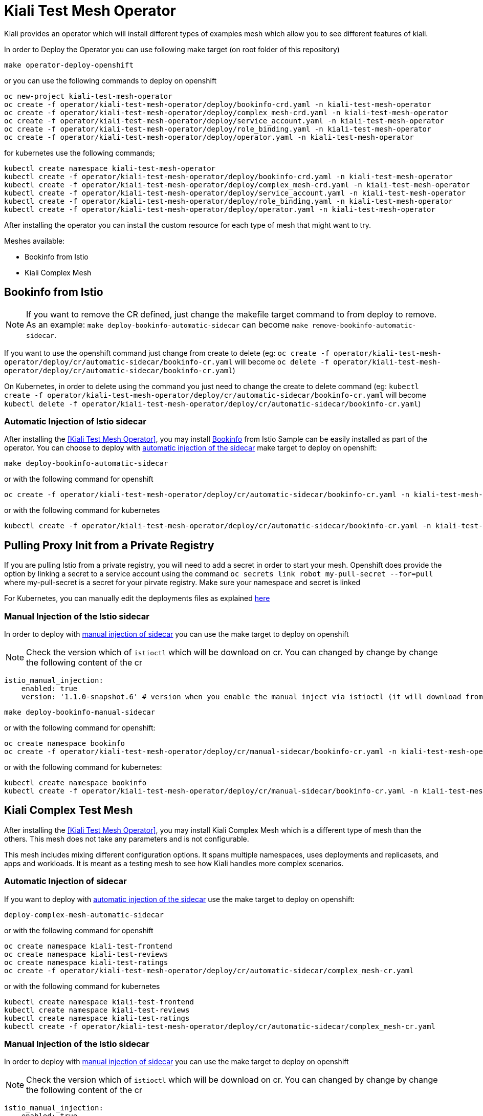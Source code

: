 = Kiali Test Mesh Operator

Kiali provides an operator which will install different types of examples mesh which allow you to see different features of kiali.

In order to Deploy the Operator you can use following make target (on root folder of this repository)

[source,shell]
----
make operator-deploy-openshift
----

or you can use the following commands to deploy on openshift


[source,shell]
----
oc new-project kiali-test-mesh-operator
oc create -f operator/kiali-test-mesh-operator/deploy/bookinfo-crd.yaml -n kiali-test-mesh-operator
oc create -f operator/kiali-test-mesh-operator/deploy/complex_mesh-crd.yaml -n kiali-test-mesh-operator
oc create -f operator/kiali-test-mesh-operator/deploy/service_account.yaml -n kiali-test-mesh-operator
oc create -f operator/kiali-test-mesh-operator/deploy/role_binding.yaml -n kiali-test-mesh-operator
oc create -f operator/kiali-test-mesh-operator/deploy/operator.yaml -n kiali-test-mesh-operator
----

for kubernetes use the following commands;

[source,shell]
----
kubectl create namespace kiali-test-mesh-operator
kubectl create -f operator/kiali-test-mesh-operator/deploy/bookinfo-crd.yaml -n kiali-test-mesh-operator
kubectl create -f operator/kiali-test-mesh-operator/deploy/complex_mesh-crd.yaml -n kiali-test-mesh-operator
kubectl create -f operator/kiali-test-mesh-operator/deploy/service_account.yaml -n kiali-test-mesh-operator
kubectl create -f operator/kiali-test-mesh-operator/deploy/role_binding.yaml -n kiali-test-mesh-operator
kubectl create -f operator/kiali-test-mesh-operator/deploy/operator.yaml -n kiali-test-mesh-operator
----

After installing the operator you can install the custom resource for each type of mesh that might want to try.

Meshes available:

- Bookinfo from Istio
- Kiali Complex Mesh


== Bookinfo from Istio 

[NOTE]
If you want to remove the CR defined, just change the makefile target command to from deploy to remove. As an example: `make deploy-bookinfo-automatic-sidecar` can become `make remove-bookinfo-automatic-sidecar`. 

If you want to use the openshift command just change from create to delete (eg: `oc create -f operator/kiali-test-mesh-operator/deploy/cr/automatic-sidecar/bookinfo-cr.yaml` will become `oc delete -f operator/kiali-test-mesh-operator/deploy/cr/automatic-sidecar/bookinfo-cr.yaml`)

On Kubernetes, in order to delete using the command you just need to change the create to delete command (eg: `kubectl create -f operator/kiali-test-mesh-operator/deploy/cr/automatic-sidecar/bookinfo-cr.yaml` will become `kubectl delete -f operator/kiali-test-mesh-operator/deploy/cr/automatic-sidecar/bookinfo-cr.yaml`)


=== Automatic Injection of Istio sidecar

After installing the <<Kiali Test Mesh Operator>>, you may install link:https://preliminary.istio.io/docs/examples/bookinfo/[Bookinfo] from Istio Sample  can be easily installed as part of the operator. You can choose to deploy with link:https://istio.io/docs/setup/kubernetes/sidecar-injection/#automatic-sidecar-injection[automatic injection of the sidecar] make target to deploy on openshift:

[source,shell]
----
make deploy-bookinfo-automatic-sidecar
----

or with the following command for openshift

[source,shell]
----
oc create -f operator/kiali-test-mesh-operator/deploy/cr/automatic-sidecar/bookinfo-cr.yaml -n kiali-test-mesh-operator
----

or with the following command for kubernetes

[source,shell]
----
kubectl create -f operator/kiali-test-mesh-operator/deploy/cr/automatic-sidecar/bookinfo-cr.yaml -n kiali-test-mesh-operator
----

== Pulling Proxy Init from a Private Registry

If you are pulling Istio from a private registry, you will need to add a secret in order to start your mesh. Openshift does provide the option by linking a secret to a service account using the command `oc secrets link robot my-pull-secret --for=pull` where my-pull-secret is a secret for your pirvate registry.
Make sure your namespace and secret is linked

For Kubernetes, you can manually edit the deployments files as explained link:https://kubernetes.io/docs/tasks/inject-data-application/distribute-credentials-secure/#define-container-environment-variables-using-secret-data[here]

=== Manual Injection of the Istio sidecar
In order to deploy with link:https://preliminary.istio.io/docs/setup/kubernetes/additional-setup/sidecar-injection/#manual-sidecar-injection[manual injection of sidecar] you can use the make target to deploy on openshift

[NOTE]
Check the version which of `istioctl` which will be download on cr. You can changed by change by change the following content of the cr


```
istio_manual_injection:
    enabled: true
    version: '1.1.0-snapshot.6' # version when you enable the manual inject via istioctl (it will download from Istio Release)
```


[source,shell]
----
make deploy-bookinfo-manual-sidecar
----

or with the following command for openshift:

[source,shell]
----
oc create namespace bookinfo
oc create -f operator/kiali-test-mesh-operator/deploy/cr/manual-sidecar/bookinfo-cr.yaml -n kiali-test-mesh-operator
----

or with the following command for kubernetes:

[source,shell]
----
kubectl create namespace bookinfo
kubectl create -f operator/kiali-test-mesh-operator/deploy/cr/manual-sidecar/bookinfo-cr.yaml -n kiali-test-mesh-operator
----

== Kiali Complex Test Mesh
After installing the <<Kiali Test Mesh Operator>>, you may install Kiali Complex Mesh which is a different type of mesh than the others. This mesh does not take any parameters and is not configurable.

This mesh includes mixing different configuration options. It spans multiple namespaces, uses deployments and replicasets, and apps and workloads. It is meant as a testing mesh to see how Kiali handles more complex scenarios.

=== Automatic Injection of sidecar
If you want to deploy with link:https://istio.io/docs/setup/kubernetes/sidecar-injection/#automatic-sidecar-injection[automatic injection of the sidecar] use the make target to deploy on openshift:


[source,shell]
----
deploy-complex-mesh-automatic-sidecar
----

or with the following command for openshift

[source,shell]
----
oc create namespace kiali-test-frontend
oc create namespace kiali-test-reviews
oc create namespace kiali-test-ratings
oc create -f operator/kiali-test-mesh-operator/deploy/cr/automatic-sidecar/complex_mesh-cr.yaml
----

or with the following command for kubernetes

[source,shell]
----
kubectl create namespace kiali-test-frontend
kubectl create namespace kiali-test-reviews
kubectl create namespace kiali-test-ratings
kubectl create -f operator/kiali-test-mesh-operator/deploy/cr/automatic-sidecar/complex_mesh-cr.yaml
----

=== Manual Injection of the Istio sidecar
In order to deploy with link:https://preliminary.istio.io/docs/setup/kubernetes/additional-setup/sidecar-injection/#manual-sidecar-injection[manual injection of sidecar] you can use the make target to deploy on openshift

[NOTE]
Check the version which of `istioctl` which will be download on cr. You can changed by change by change the following content of the cr


```
istio_manual_injection:
    enabled: true
    version: '1.1.0-snapshot.6' # version when you enable the manual inject via istioctl (it will download from Istio Release)
```


[source,shell]
----
deploy-complex-mesh-manual-sidecar
----

or with the following command for openshift:

[source,shell]
----
oc create namespace kiali-test-frontend
oc create namespace kiali-test-reviews
oc create namespace kiali-test-ratings
oc create -f operator/kiali-test-mesh-operator/deploy/cr/manual-sidecar/complex_mesh-cr.yaml
----

or with the following command for kubernetes:

[source,shell]
----
kubectl create namespace kiali-test-frontend
kubectl create namespace kiali-test-reviews
kubectl create namespace kiali-test-ratings
kubectl create -f operator/kiali-test-mesh-operator/deploy/cr/manual-sidecar/complex_mesh-cr.yaml
----
